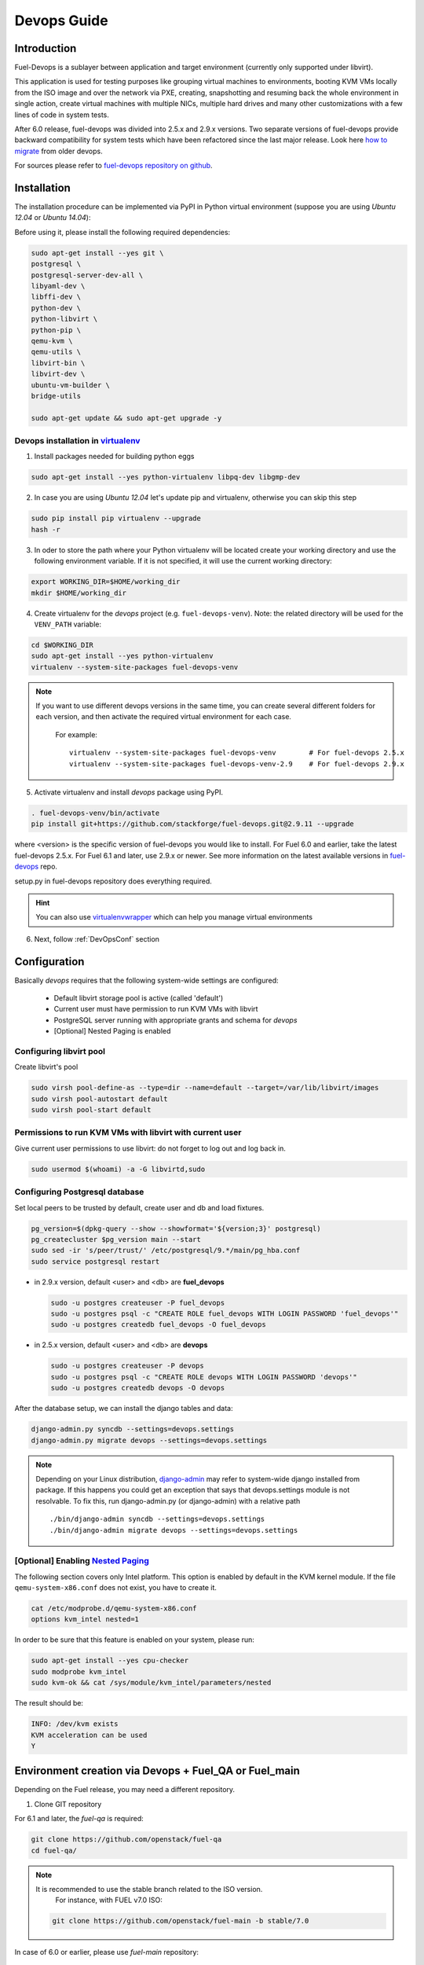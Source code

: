 Devops Guide
============

Introduction
------------

Fuel-Devops is a sublayer between application and target environment (currently
only supported under libvirt).


This application is used for testing purposes like grouping virtual machines to
environments, booting KVM VMs locally from the ISO image and over the network
via PXE, creating, snapshotting and resuming back the whole environment in
single action, create virtual machines with multiple NICs, multiple hard drives
and many other customizations with a few lines of code in system tests.

After 6.0 release, fuel-devops was divided into 2.5.x and 2.9.x versions. Two
separate versions of fuel-devops provide backward compatibility for system
tests which have been refactored since the last major release. Look here
`how to migrate`_ from older devops.

For sources please refer to
`fuel-devops repository on github <https://github.com/stackforge/fuel-devops>`_.

.. _install system dependencies:

Installation
-------------

The installation procedure can be implemented via PyPI in Python virtual
environment (suppose you are using *Ubuntu 12.04* or *Ubuntu 14.04*):

Before using it, please install the following required dependencies:

.. code-block:: bash

    sudo apt-get install --yes git \
    postgresql \
    postgresql-server-dev-all \
    libyaml-dev \
    libffi-dev \
    python-dev \
    python-libvirt \
    python-pip \
    qemu-kvm \
    qemu-utils \
    libvirt-bin \
    libvirt-dev \
    ubuntu-vm-builder \
    bridge-utils

    sudo apt-get update && sudo apt-get upgrade -y

.. _DevOpsPyPIvenv:

Devops installation in `virtualenv <http://virtualenv.readthedocs.org/en/latest/virtualenv.html>`_
~~~~~~~~~~~~~~~~~~~~~~~~~~~~~~~~~~~~~~~~~~~~~~~~~~~~~~~~~~~~~~~~~~~~~~~~~~~~~~~~~~~~~~~~~~~~~~~~~~~

1. Install packages needed for building python eggs

.. code-block:: bash

    sudo apt-get install --yes python-virtualenv libpq-dev libgmp-dev

2. In case you are using *Ubuntu 12.04* let's update pip and virtualenv,
   otherwise you can skip this step

.. code-block:: bash

    sudo pip install pip virtualenv --upgrade
    hash -r

3. In oder to store the path where your Python virtualenv will be located
   create your working directory and use the following environment variable. If
   it is not specified, it will use the current working directory:

.. code-block:: bash

     export WORKING_DIR=$HOME/working_dir
     mkdir $HOME/working_dir

4. Create virtualenv for the *devops* project (e.g. ``fuel-devops-venv``).
   Note: the related directory will be used for the ``VENV_PATH`` variable:

.. code-block:: bash

     cd $WORKING_DIR
     sudo apt-get install --yes python-virtualenv
     virtualenv --system-site-packages fuel-devops-venv

.. note:: If you want to use different devops versions in the same time, you
 can create several different folders for each version, and then activate the
 required virtual environment for each case.

    For example::

        virtualenv --system-site-packages fuel-devops-venv        # For fuel-devops 2.5.x
        virtualenv --system-site-packages fuel-devops-venv-2.9    # For fuel-devops 2.9.x

5. Activate virtualenv and install *devops* package using PyPI.

.. code-block:: bash

    . fuel-devops-venv/bin/activate
    pip install git+https://github.com/stackforge/fuel-devops.git@2.9.11 --upgrade

where <version> is the specific version of fuel-devops you would like to
install. For Fuel 6.0 and earlier, take the latest fuel-devops 2.5.x. For Fuel
6.1 and later, use 2.9.x or newer. See more information on the latest available
versions in `fuel-devops <https://github.com/stackforge/fuel-devops/tags>`_
repo.

setup.py in fuel-devops repository does everything required.

.. hint:: You can also use
    `virtualenvwrapper <http://virtualenvwrapper.readthedocs.org/>`_
    which can help you manage virtual environments

6. Next, follow :ref:`DevOpsConf` section

.. _DevOpsConf:

Configuration
--------------

Basically *devops* requires that the following system-wide settings are
configured:

 * Default libvirt storage pool is active (called 'default')
 * Current user must have permission to run KVM VMs with libvirt
 * PostgreSQL server running with appropriate grants and schema for *devops*
 * [Optional] Nested Paging is enabled

Configuring libvirt pool
~~~~~~~~~~~~~~~~~~~~~~~~~

Create libvirt's pool

.. code-block:: bash

    sudo virsh pool-define-as --type=dir --name=default --target=/var/lib/libvirt/images
    sudo virsh pool-autostart default
    sudo virsh pool-start default

Permissions to run KVM VMs with libvirt with current user
~~~~~~~~~~~~~~~~~~~~~~~~~~~~~~~~~~~~~~~~~~~~~~~~~~~~~~~~~~

Give current user permissions to use libvirt: do not forget to log out and log
back in.

.. code-block:: bash

    sudo usermod $(whoami) -a -G libvirtd,sudo

Configuring Postgresql database
~~~~~~~~~~~~~~~~~~~~~~~~~~~~~~~~

Set local peers to be trusted by default, create user and db and load fixtures.

.. code-block:: bash

    pg_version=$(dpkg-query --show --showformat='${version;3}' postgresql)
    pg_createcluster $pg_version main --start
    sudo sed -ir 's/peer/trust/' /etc/postgresql/9.*/main/pg_hba.conf
    sudo service postgresql restart

* in 2.9.x version, default <user> and <db> are **fuel_devops**

  .. code-block:: bash

      sudo -u postgres createuser -P fuel_devops
      sudo -u postgres psql -c "CREATE ROLE fuel_devops WITH LOGIN PASSWORD 'fuel_devops'"
      sudo -u postgres createdb fuel_devops -O fuel_devops

* in 2.5.x version, default <user> and <db> are **devops**

  .. code-block:: bash

      sudo -u postgres createuser -P devops
      sudo -u postgres psql -c "CREATE ROLE devops WITH LOGIN PASSWORD 'devops'"
      sudo -u postgres createdb devops -O devops

After the database setup, we can install the django tables and data:

.. code-block:: bash

    django-admin.py syncdb --settings=devops.settings
    django-admin.py migrate devops --settings=devops.settings

.. note:: Depending on your Linux distribution,
    `django-admin <http://django-admin-tools.readthedocs.org>`_ may refer
    to system-wide django installed from package. If this happens you could get
    an exception that says that devops.settings module is not resolvable.
    To fix this, run django-admin.py (or django-admin) with a relative path ::

    ./bin/django-admin syncdb --settings=devops.settings
    ./bin/django-admin migrate devops --settings=devops.settings


[Optional] Enabling `Nested Paging <http://en.wikipedia.org/wiki/Second_Level_Address_Translation>`_
~~~~~~~~~~~~~~~~~~~~~~~~~~~~~~~~~~~~~~~~~~~~~~~~~~~~~~~~~~~~~~~~~~~~~~~~~~~~~~~~~~~~~~~~~~~~~~~~~~~~~

The following section covers only Intel platform. This option is enabled by
default in the KVM kernel module. If the file ``qemu-system-x86.conf`` does not
exist, you have to create it.

.. code-block:: bash

    cat /etc/modprobe.d/qemu-system-x86.conf
    options kvm_intel nested=1

In order to be sure that this feature is enabled on your system,
please run:

.. code-block:: bash

    sudo apt-get install --yes cpu-checker
    sudo modprobe kvm_intel
    sudo kvm-ok && cat /sys/module/kvm_intel/parameters/nested

The result should be:

.. code-block:: bash

    INFO: /dev/kvm exists
    KVM acceleration can be used
    Y


Environment creation via Devops + Fuel_QA or Fuel_main
-------------------------------------------------------

Depending on the Fuel release, you may need a different repository.

1. Clone GIT repository

For 6.1 and later, the *fuel-qa* is required:

.. code-block:: bash

    git clone https://github.com/openstack/fuel-qa
    cd fuel-qa/

.. note:: It is recommended to use the stable branch related to the ISO version.
          For instance, with FUEL v7.0 ISO:

   .. code-block:: bash

      git clone https://github.com/openstack/fuel-main -b stable/7.0

In case of 6.0 or earlier, please use *fuel-main* repository:

.. code-block:: bash

    git clone https://github.com/openstack/fuel-main
    cd fuel-main/


2. Install requirements (follow :ref:`DevOpsPyPIvenv` section for the
WORKING_DIR variable)

.. code-block:: bash

   . $WORKING_DIR/fuel-devops-venv/bin/activate
   pip install -r ./fuelweb_test/requirements.txt --upgrade

3. Check :ref:`DevOpsConf` section

4. Prepare environment

Download Fuel ISO from
`Nightly builds <https://ci.fuel-infra.org/view/ISO/>`_
or build it yourself (please, refer to :ref:`building-fuel-iso`)

Next, you need to define several variables for the future environment:
 * the path where is located your iso (e.g. $WORKING_DIR/fuel-community-7.0.iso)
 * the number of nodes instantiated for the environment (e.g. 5)

.. code-block:: bash

    export ISO_PATH=$WORKING_DIR/fuel-community-7.0.iso
    export NODES_COUNT=5

Optionally you can specify the name of your test environment (it will
be used as a prefix for the domains and networks names created by
libvirt, defaults is ``fuel_system_test``).

.. code-block:: bash

    export ENV_NAME=fuel_system_test
    export VENV_PATH=$WORKING_DIR/fuel-devops-venv

If you want to use separated files for snapshots you need to use libvirtd in
version >= 1.2.12 and set env variable. This change will switch snapshots
created by libvirt from internal to external mode.

.. code-block:: bash

    export SNAPSHOTS_EXTERNAL=true

.. note:: External snapshots by default uses ~/.devops/snap directory to store
 memory dumps. If you want to use other directory you can set
 SNAPSHOTS_EXTERNAL_DIR variable.

   .. code-block:: bash

      export SNAPSHOTS_EXTERNAL_DIR=~/.devops/snap

Alternatively, you can edit this file to set them as a default values

.. code-block:: bash

    fuelweb_test/settings.py

Start tests by running this command

.. code-block:: bash

    ./utils/jenkins/system_tests.sh -t test -w $(pwd) -j fuelweb_test -i $ISO_PATH -o --group=setup

For more information about how tests work, read the usage information

.. code-block:: bash

    ./utils/jenkins/system_tests.sh -h

Important notes for Sahara and Murano tests
--------------------------------------------
 * It is not recommended to start tests without KVM.
 * For the best performance Put Sahara image
   `savanna-0.3-vanilla-1.2.1-ubuntu-13.04.qcow2 <http://sahara-files.mirantis.com/savanna-0.3-vanilla-1.2.1-ubuntu-13.04.qcow2>`_
   (md5: 9ab37ec9a13bb005639331c4275a308d) in /tmp/ before start, otherwise
   (If Internet access is available) the image will download automatically.
 * Put Murano image `ubuntu-murano-agent.qcow2 <http://sahara-files.mirantis.com/ubuntu-murano-agent.qcow2>`_
   (md5: b0a0fdc0b4a8833f79701eb25e6807a3) in /tmp before start.
 * Running Murano tests on instances without an Internet connection will fail.
 * For Murano tests execute 'export SLAVE_NODE_MEMORY=5120' before starting.
 * If you need an image For Heat autoscale tests check
   `prebuilt-jeos-images <https://fedorapeople.org/groups/heat/prebuilt-jeos-images/>`_.

Run single OSTF tests several times
-----------------------------------
 * Export environment variable OSTF_TEST_NAME. Example: export OSTF_TEST_NAME='Request list of networks'
 * Export environment variable OSTF_TEST_RETRIES_COUNT. Example: export OSTF_TEST_RETRIES_COUNT=120
 * Execute test_ostf_repetable_tests from tests_strength package

Run tests ::

       sh "utils/jenkins/system_tests.sh" -t test \
            -w $(pwd) \
            -j "fuelweb_test" \
            -i "$ISO_PATH" \
            -V $(pwd)/venv/fuelweb_test \
            -o \
            --group=create_delete_ip_n_times_nova_flat

.. _How to migrate:

Upgrade from system-wide devops to devops in Python virtual environment
------------------------------------------------------------------------

To migrate from older devops, follow these steps:

1. Remove system-wide fuel-devops (e.g. python-devops)

You must remove system-wide fuel-devops and switch to separate venvs with
different versions of fuel-devops, for Fuel 6.0.x (and older) and 6.1 release.

Repositories 'fuel-main' and 'fuel-qa', that contain system tests, must use
different Python virtual environments, for example:

* ~/venv-nailgun-tests - used for 6.0.x and older releases. Contains version 2.5.x of fuel-devops
* ~/venv-nailgun-tests-2.9 - used for 6.1 and above. Contains version 2.9.x of fuel-devops

If you have scripts which use system fuel-devops, fix them, and activate Python
venv before you start working in your devops environment.

By default, the network pool is configured as follows:

* 10.108.0.0/16 for devops 2.5.x
* 10.109.0.0/16 for 2.9.x

Please check other settings in *devops.settings*, especially the connection
settings to the database.

Before using devops in Python venv, you need to `install system dependencies`_

2. Update fuel-devops and Python venv on CI servers

To update fuel-devops, you can use the following examples:

.. code-block:: bash

    # DevOps 2.5.x for system tests from 'fuel-main' repository
    if [ -f ~/venv-nailgun-tests/bin/activate ]; then
      echo "Python virtual env exist"
    else
      rm -rf ~/venv-nailgun-tests
      virtualenv --system-site-packages  ~/venv-nailgun-tests
    fi
    source ~/venv-nailgun-tests/bin/activate
    pip install -r https://raw.githubusercontent.com/openstack/fuel-main/master/fuelweb_test/requirements.txt --upgrade
    django-admin.py syncdb --settings=devops.settings --noinput
    django-admin.py migrate devops --settings=devops.settings --noinput
    deactivate

    # DevOps 2.9.x for system tests from 'fuel-qa' repository
    if [ -f ~/venv-nailgun-tests-2.9/bin/activate ]; then
      echo "Python virtual env exist"
    else
      rm -rf ~/venv-nailgun-tests-2.9
      virtualenv --system-site-packages  ~/venv-nailgun-tests-2.9
    fi
    source ~/venv-nailgun-tests-2.9/bin/activate
    pip install -r https://raw.githubusercontent.com/openstack/fuel-qa/master/fuelweb_test/requirements.txt --upgrade
    django-admin.py syncdb --settings=devops.settings --noinput
    django-admin.py migrate devops --settings=devops.settings --noinput
    deactivate

3. Setup new repository of system tests for 6.1 release

All system tests for 6.1 and higher were moved to
`fuel-qa <https://github.com/openstack/fuel-qa>`_ repo.

To upgrade 6.1 jobs, follow these steps:

* make a separate Python venv, for example in ~/venv-nailgun-tests-2.9
* install `requirements <https://github.com/openstack/fuel-qa/blob/master/fuelweb_test/requirements.txt>`_ of system tests
* if you are using system tests on CI, please configure your CI to use new
  Python venv, or export path to the new Python venv in the variable
  ``VENV_PATH`` (follow :ref:`DevOpsPyPIvenv` section for the WORKING_DIR
  variable):

  .. code-block:: bash

      export VENV_PATH=$WORKING_DIR/fuel-devops-venv-2.9


Known issues
------------
* Some versions of libvirt contain a bug that breaks QEMU virtual machine
  XML. You can see this when tests crush with a *libvirt: QEMU Driver error:
  unsupported configuration: host doesn't support invariant TSC*. See:
  `Bug 1133155 <https://bugzilla.redhat.com/show_bug.cgi?id=1133155>`_.

  Workaround: upgrade libvirt to the latest version.
